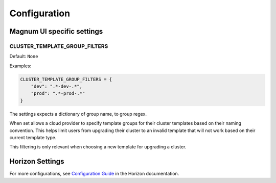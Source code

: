 =============
Configuration
=============

Magnum UI specific settings
===========================

CLUSTER_TEMPLATE_GROUP_FILTERS
------------------------------

.. versionadded:: 5.3.0 (Ussuri)

Default: ``None``

Examples:

.. code-block:: python

   CLUSTER_TEMPLATE_GROUP_FILTERS = {
       "dev": ".*-dev-.*",
       "prod": ".*-prod-.*"
   }

The settings expects a dictionary of group name, to group regex.

When set allows a cloud provider to specify template groups
for their cluster templates based on their naming convention.
This helps limit users from upgrading their cluster to an invalid
template that will not work based on their current template type.

This filtering is only relevant when choosing a new template for
upgrading a cluster.

Horizon Settings
================

For more configurations, see
`Configuration Guide
<https://docs.openstack.org/horizon/latest/configuration/index.html>`__
in the Horizon documentation.

